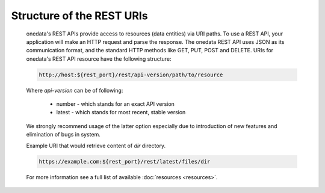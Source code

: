 Structure of the REST URIs
==========================

	onedata's REST APIs provide access to resources (data entities) via URI paths. To use a REST API, your application will make an HTTP request and parse the response. The onedata REST API uses JSON as its communication format, and the standard HTTP methods like GET, PUT, POST and DELETE. URIs for onedata's REST API resource have the following structure:

	.. sourcecode:: http

		http://host:${rest_port}/rest/api-version/path/to/resource

	Where *api-version* can be of following:

		* number - which stands for an exact API version
		* latest - which stands for most recent, stable version

	We strongly recommend usage of the latter option especially due to introduction of new features and elimination of bugs in system. 

	Example URI that would retrieve content of *dir* directory.

	.. sourcecode:: http

		https://example.com:${rest_port}/rest/latest/files/dir

	For more information see a full list of available :doc:`resources <resources>`.
